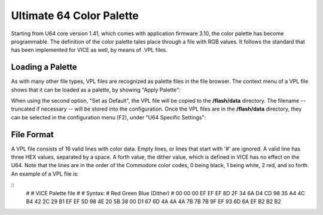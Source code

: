 Ultimate 64 Color Palette
-------------------------

Starting from U64 core version 1.41, which comes with application firmware 3.10, the color palette has become programmable. The definition of the color palette tales place through a file with RGB values. It follows the standard that has been implemented for VICE as well, by means of .VPL files.

Loading a Palette
=================
As with many other file types, VPL files are recognized as palette files in the file browser. The context menu of a VPL file shows that it can be loaded as a palette, by showing "Apply Palette":

.. image:: ../media/config/apply_palette.png

When using the second option, "Set as Default", the VPL file will be copied to the **/flash/data** directory. The filename -- truncated if necessary -- will be stored into the configuration. Once the VPL files are in the **/flash/data** directory, they can be selected in the configuration menu (F2), under "U64 Specific Settings":

.. image:: ../media/config/cfg_palette.png

File Format
===========
A VPL file consists of 16 valid lines with color data. Empty lines, or lines that start with '#' are ignored. A valid line has three HEX values, separated by a space. A forth value, the dither value, which is defined in VICE has no effect on the U64. Note that the lines are in the order of the Commodore color codes, 0 being black, 1 being white, 2 red, and so forth. An example of a VPL file is:

::
 #
 # VICE Palette file
 #
 # Syntax:
 # Red Green Blue (Dither)
 #
 00 00 00
 EF EF EF
 8D 2F 34
 6A D4 CD
 98 35 A4
 4C B4 42
 2C 29 B1
 EF EF 5D
 98 4E 20
 5B 38 00
 D1 67 6D
 4A 4A 4A
 7B 7B 7B
 9F EF 93
 6D 6A EF
 B2 B2 B2

